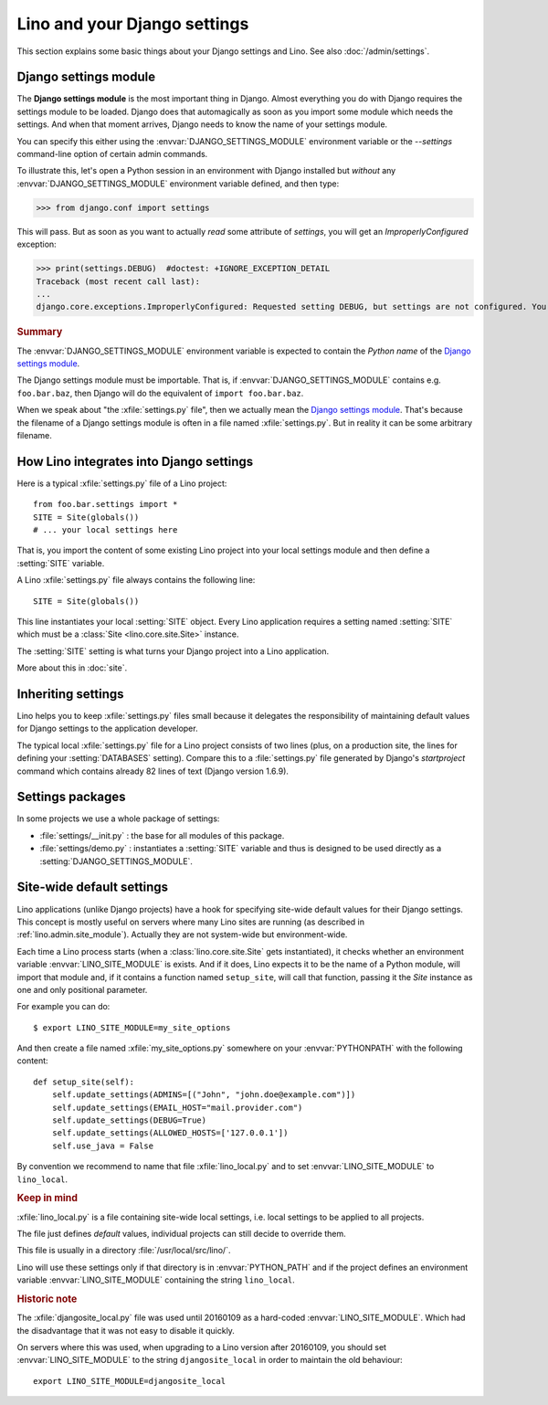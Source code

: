 .. docs/dev/settings.rst
   
=============================
Lino and your Django settings
=============================

This section explains some basic things about your Django settings and
Lino.
See also :doc:`/admin/settings`.

.. _settings:

Django settings module
======================

The **Django settings module** is the most important thing in Django.
Almost everything you do with Django requires the settings module to
be loaded. Django does that automagically as soon as you import some
module which needs the settings. And when that moment arrives, Django
needs to know the name of your settings module. 

You can specify this either using the :envvar:`DJANGO_SETTINGS_MODULE`
environment variable or the `--settings` command-line option of
certain admin commands.

To illustrate this, let's open a Python session in an environment with
Django installed but *without* any :envvar:`DJANGO_SETTINGS_MODULE`
environment variable defined, and then type:

>>> from django.conf import settings

This will pass. But as soon as you want to actually *read* some
attribute of `settings`, you will get an `ImproperlyConfigured`
exception:

>>> print(settings.DEBUG)  #doctest: +IGNORE_EXCEPTION_DETAIL
Traceback (most recent call last):
...
django.core.exceptions.ImproperlyConfigured: Requested setting DEBUG, but settings are not configured. You must either define the environment variable DJANGO_SETTINGS_MODULE or call settings.configure() before accessing settings.

.. rubric:: Summary

.. envvar:: DJANGO_SETTINGS_MODULE
  
The :envvar:`DJANGO_SETTINGS_MODULE` environment variable is expected
to contain the *Python name* of the `Django settings module`_. 

The Django settings module must be importable. That is, if
:envvar:`DJANGO_SETTINGS_MODULE` contains e.g. ``foo.bar.baz``, then
Django will do the equivalent of ``import foo.bar.baz``.

.. xfile:: settings.py

When we speak about "the :xfile:`settings.py` file", then we actually
mean the `Django settings module`_.  That's because the filename of a
Django settings module is often in a file named :xfile:`settings.py`.
But in reality it can be some arbitrary filename.



How Lino integrates into Django settings
========================================

Here is a typical :xfile:`settings.py` file of a Lino project::

  from foo.bar.settings import *
  SITE = Site(globals())
  # ... your local settings here

That is, you import the content of some existing Lino project into
your local settings module and then define a :setting:`SITE` variable.

.. setting:: SITE

A Lino :xfile:`settings.py` file always contains the following line::

  SITE = Site(globals())

This line instantiates your local :setting:`SITE` object.  Every Lino
application requires a setting named :setting:`SITE` which must be a
:class:`Site <lino.core.site.Site>` instance.

The :setting:`SITE` setting is what turns your Django project into a
Lino application.

More about this in :doc:`site`.

Inheriting settings
===================

Lino helps you to keep :xfile:`settings.py` files small because it
delegates the responsibility of maintaining default values for Django
settings to the application developer.

The typical local :xfile:`settings.py` file for a Lino project
consists of two lines (plus, on a production site, the lines for
defining your :setting:`DATABASES` setting). Compare this to a
:file:`settings.py` file generated by Django's `startproject` command
which contains already 82 lines of text (Django version 1.6.9).


Settings packages
=================

In some projects we use a whole package of settings:

- :file:`settings/__init.py` : the base for all modules of this
  package.
  
- :file:`settings/demo.py` : instantiates a :setting:`SITE` variable
  and thus is designed to be used directly as a
  :setting:`DJANGO_SETTINGS_MODULE`.



.. _lino.site_module:

Site-wide default settings
==========================

Lino applications (unlike Django projects) have a hook for specifying
site-wide default values for their Django settings.
This concept is mostly useful on servers where many Lino sites are
running (as described in :ref:`lino.admin.site_module`).
Actually they are not system-wide but environment-wide.

.. envvar:: LINO_SITE_MODULE

Each time a Lino process starts (when a :class:`lino.core.site.Site`
gets instantiated), it checks whether an environment variable
:envvar:`LINO_SITE_MODULE` is exists.  And if it does, Lino expects it
to be the name of a Python module, will import that module and, if it
contains a function named ``setup_site``, will call that function,
passing it the `Site` instance as one and only positional parameter.

For example you can do::

  $ export LINO_SITE_MODULE=my_site_options

And then create a file named :xfile:`my_site_options.py` somewhere on
your :envvar:`PYTHONPATH` with the following content::

    def setup_site(self):
        self.update_settings(ADMINS=[("John", "john.doe@example.com")])
        self.update_settings(EMAIL_HOST="mail.provider.com")
        self.update_settings(DEBUG=True)
        self.update_settings(ALLOWED_HOSTS=['127.0.0.1'])
        self.use_java = False

By convention we recommend to name that file :xfile:`lino_local.py`
and to set :envvar:`LINO_SITE_MODULE` to ``lino_local``.


.. rubric:: Keep in mind

.. xfile:: lino_local.py

:xfile:`lino_local.py` is a file containing site-wide local settings,
i.e. local settings to be applied to all projects.

The file just defines *default* values, individual projects can still
decide to override them.

This file is usually in a directory :file:`/usr/local/src/lino/`.

Lino will use these settings only if that directory is in
:envvar:`PYTHON_PATH` and if the project defines an environment
variable :envvar:`LINO_SITE_MODULE` containing the string
``lino_local``.

       

.. rubric:: Historic note

.. xfile:: djangosite_local.py

The :xfile:`djangosite_local.py` file was used until 20160109 as a
hard-coded :envvar:`LINO_SITE_MODULE`. Which had the disadvantage that
it was not easy to disable it quickly.

On servers where this was used, when upgrading to a Lino version after
20160109, you should set :envvar:`LINO_SITE_MODULE` to the string
``djangosite_local`` in order to maintain the old behaviour::

  export LINO_SITE_MODULE=djangosite_local



